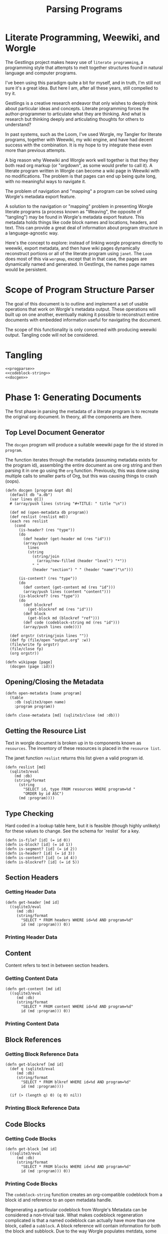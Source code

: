 #+TITLE: Parsing Programs
* Literate Programming, Weewiki, and Worgle
The Gestlings project makes heavy use of
=literate programming=, a programming style that attempts
to melt together structures
found in natural language and computer programs.

I've been using this paradigm quite a bit for myself,
and in truth, I'm still
not sure it's a great idea. But here I am, after all these
years, still compelled to try it.

Gestlings is a creative research endeavor that only
wishes to deeply think about particular ideas and concepts.
Literate
programming forces the author-programmer
to articulate what they are thinking. And what is research
but thinking deeply and articulating thoughts for others
to understand?

In past systems, such as the Loom, I've used Worgle,
my Tangler for literate programs, together with Weewiki,
my wiki engine, and have had decent success with the
combination. It is my hope to try
integrate these even more than previous attempts.

A big reason why Weewiki and Worgle work well together is
that they they both read org markup (or "orgdown", as some
would prefer to call it). A literate program written in
Worgle can become a wiki page in Weewiki with no
modifications. The problem is that pages can end up being
quite long, with no meaningful ways to navigate it.

The problem of navigation and "mapping" a program can be
solved using Worgle's metadata export feature.

A solution to the navigation or "mapping" problem in
presenting Worgle literate programs (a process known as 
"Weaving", the opposite of "tangling") may be found in
Worgle's metadata export feature.
This
metadata holds things like code block names and locations,
headers, and text. This can provide a great deal of information
about program structure in a language-agnostic way.

Here's the concept to explore: instead of linking worgle
programs directly to weewiki, export metadata, and then
have wiki pages dynamically reconstruct portions or all
of the literate program using =janet=. The =Loom= does
most of this via =worgmap=, except that in that case, the
pages are dynamically named and generated. In Gestlings, the
names page names would be persistent.
* Scope of Program Structure Parser
The goal of this document is to outline and implement
a set of usable operations that work on Worgle's
metadata output. These operations will built up on one
another, eventually making it possible to reconstruct
entire documents with embedded information useful for
navigating the document.

The scope of this functionality is only concerned with
producing weewiki output. Tangling code will not be
considered.
* Tangling
#+NAME: progparse.janet
#+BEGIN_SRC janet :tangle progparse.janet
<<progparse>>
<<codeblock-string>>
<<docgen>>
#+END_SRC
* Phase 1: Generating Documents
The first phase in parsing the metadata of a literate program
is to recreate the original org document. In theory,
all the components are there.
** Top Level Document Generator
The =docgen= program will produce a suitable weewiki
page for the id stored in =program=.

The function iterates through the metadata (assuming
metadata exists for the program id), assembling the
entire document as one org string and then parsing it in
one go using the =org= function. Previously, this was
done using multiple calls to smaller parts of Org, but
this was causing things to crash (oops).

#+NAME: docgen
#+BEGIN_SRC janet
(defn docgen [program &opt db]
  (default db "a.db")
  (var lines @[])
  # (array/push lines (string "#+TITLE: " title "\n"))

  (def md (open-metadata db program))
  (def reslist (reslist md))
  (each res reslist
    (cond
      (is-header? (res "type"))
      (do
        (def header (get-header md (res "id")))
        (array/push
          lines
          (string
            (string/join
              (array/new-filled (header "level") "*"))
            " "
            (header "section") " " (header "name")"\n")))

      (is-content? (res "type"))
      (do
        (def content (get-content md (res "id")))
        (array/push lines (content "content")))
      (is-blockref? (res "type"))
      (do
        (def blockref
          (get-blockref md (res "id")))
        (def block
          (get-block md (blockref "ref")))
        (def code (codeblock-string md (res "id")))
        (array/push lines code))))

  (def orgstr (string/join lines ""))
  (def fp (file/open "output.org" :w))
  (file/write fp orgstr)
  (file/close fp)
  (org orgstr))

(defn wikipage [page]
  (docgen (page :id)))
#+END_SRC
** Opening/Closing the Metadata
#+NAME: progparse
#+BEGIN_SRC janet
(defn open-metadata [name program]
  (table
    :db (sqlite3/open name)
    :program program))
#+END_SRC

#+NAME: progparse
#+BEGIN_SRC janet
(defn close-metadata [md] (sqlite3/close (md :db)))
#+END_SRC
** Getting the Resource List
Text in worgle document is broken up in to components
known as =resources=. The inventory of these resources
is placed in the =resource list=.

The janet function =reslist= returns this list given
a valid program id.

#+NAME: progparse
#+BEGIN_SRC janet
(defn reslist [md]
  (sqlite3/eval
    (md :db)
    (string/format
      (string
        "SELECT id, type FROM resources WHERE program=%d "
        "ORDER by id ASC")
      (md :program))))
#+END_SRC
** Type Checking
Hard coded in a lookup table here, but it is feasible
(though highly unlikely) for these values to change. See
the schema for `reslist` for a key.

#+NAME: progparse
#+BEGIN_SRC janet
(defn is-file? [id] (= id 0))
(defn is-block? [id] (= id 1))
(defn is-segment? [id] (= id 2))
(defn is-header? [id] (= id 3))
(defn is-content? [id] (= id 4))
(defn is-blockref? [id] (= id 5))
#+END_SRC
** Section Headers
*** Getting Header Data
#+NAME: progparse
#+BEGIN_SRC janet
(defn get-header [md id]
  ((sqlite3/eval
     (md :db)
     (string/format
       "SELECT * FROM headers WHERE id=%d AND program=%d"
       id (md :program))) 0))
#+END_SRC
*** Printing Header Data
** Content
Content refers to text in between section headers.
*** Getting Content Data
#+NAME: progparse
#+BEGIN_SRC janet
(defn get-content [md id]
  ((sqlite3/eval
     (md :db)
     (string/format
       "SELECT * FROM content WHERE id=%d AND program=%d"
       id (md :program))) 0))
#+END_SRC
*** Printing Content Data
** Block References
*** Getting Block Reference Data
#+NAME: progparse
#+BEGIN_SRC janet
(defn get-blockref [md id]
  (def q (sqlite3/eval
     (md :db)
     (string/format
       "SELECT * FROM blkref WHERE id=%d AND program=%d"
       id (md :program))))

  (if (> (length q) 0) (q 0) nil))
#+END_SRC
*** Printing Block Reference Data
** Code Blocks
*** Getting Code Blocks
#+NAME: progparse
#+BEGIN_SRC janet
(defn get-block [md id]
  ((sqlite3/eval
     (md :db)
     (string/format
       "SELECT * FROM blocks WHERE id=%d AND program=%d"
       id (md :program))) 0))
#+END_SRC
*** Printing Code Blocks
The =codeblock-string= function creates an org-compatible
codeblock from a block id and reference to an open metadata
handle.

Regenerating a particular codeblock from Worgle's Metadata
can be considered a non-trivial task. What makes codeblock
regeneration complicated is that a named codeblock can
actually have more than one block, called a =subblock=. A
block reference will contain information for both the
block and subblock. Due to the way Worgle populates metdata,
some values will have to be computed from the data.

See the comments in the code below for some clarification
on the procedure.

Much more information about codeblock regeneration can be
found in the Worgmap core operations code.

#+NAME: codeblock-string
#+BEGIN_SRC janet
(defn codeblock-string [md id]
  # get block reference data
  (def br (get-blockref md id))

  # Find next block reference, if there is one
  (def next-br-query
    (sqlite3/eval
      (md :db)
      (string
        "SELECT * FROM blkref WHERE "
        "program == " (md :program) " AND "
        "ref == " (br "ref") " AND "
        "pos == " (+ (br "pos") 1))))

  (defn handle-seg [s]
    (cond
      (= (s "type") 1) (string "<<" (s "str") ">>")
      (= (s "type") 0) (s "str")))

  # Get code block being referenced
  (def block (get-block md (br "ref")))

  # Compute number of segments in subblock.
  # If there's another block reference, subtract their
  # segment offsets. Otherwise, subtract segment offset
  # from total.

  (def nsegs
    (if (> (length next-br-query) 0)
      (- ((next-br-query 0) "segoff") (br "segoff"))
      (- (block "nsegs") (br "segoff"))))

  (def lines (array/new nsegs))
  (var next-seg nil)

  # Finding the head segment of the subblock requires
  # looking at the last segment of the previous subblock
  # that last segment will point to the head of the current
  # block. If there is no previous subblock, it's just the
  # head segment stored in the block struct.

  (if (> (br "prev_lastseg") 0)
    (do
      (def prevseg (get-segment md (br "prev_lastseg")))
      (def head (get-segment  md (prevseg "next_segment")))
      (set next-seg head)
      (array/push lines (handle-seg head)))
    (do
      (def head (get-segment md (block "head_segment")))
      (set next-seg head)
      (array/push
        lines
        (handle-seg head))))

  (for i 1 nsegs
    (def seg (get-segment md (next-seg "next_segment")))
    (array/push lines (handle-seg seg))
    (set next-seg seg))

  (if-not (= (string/slice (array/peek lines) -2) "\n")
    (array/push lines "\n"))

  (string
    "#+NAME: " (block "name") "\n"
    "#+BEGIN_SRC\n"
    (string/join lines "\n")
    "#+END_SRC\n"))
#+END_SRC
** Segments
#+NAME: progparse
#+BEGIN_SRC janet
(defn get-segment [md id]
  ((sqlite3/eval
     (md :db)
     (string/format
       "SELECT * FROM segments WHERE id=%d AND program=%d"
       id (md :program))) 0))
#+END_SRC
** Tangled Files
*** Getting File Data
* Phase 2: Map Generation
Once it can be shown that a document of a literate program
can be produced from its metadata, the next step is to
augment it with better navigation.
